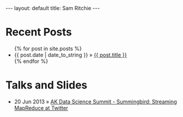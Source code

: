 #+STARTUP: showall indent
#+STARTUP: hidestars
#+BEGIN_HTML
---
layout: default
title: Sam Ritchie
---

<div id="home">
  <h1>Recent Posts</h1>
  <ul class="posts">
    {% for post in site.posts %}
    <li><span>{{ post.date | date_to_string }}</span> &raquo; <a href="{{ post.url }}">{{ post.title }}</a></li>
    {% endfor %}
  </ul>
  <h1>Talks and Slides</h1>

  <ul class="posts">
    <li><span>20 Jun 2013</span>
    &raquo; <a href="http://www.youtube.com/watch?v=Y3PETLJeP7o">AK Data
    Science Summit - Summingbird: Streaming MapReduce at Twitter</a></li>
  </ul>
</div>
#+END_HTML
